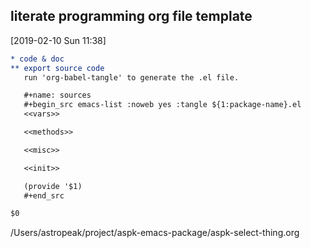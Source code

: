 ** literate programming org file template
   [2019-02-10 Sun 11:38]

   #+begin_src org
   ,* code & doc
   ,** export source code
      run 'org-babel-tangle' to generate the .el file.
      
      ,#+name: sources
      ,#+begin_src emacs-list :noweb yes :tangle ${1:package-name}.el
      <<vars>>

      <<methods>>

      <<misc>>

      <<init>>

      (provide '$1)
      ,#+end_src

   $0
   #+end_src
   /Users/astropeak/project/aspk-emacs-package/aspk-select-thing.org